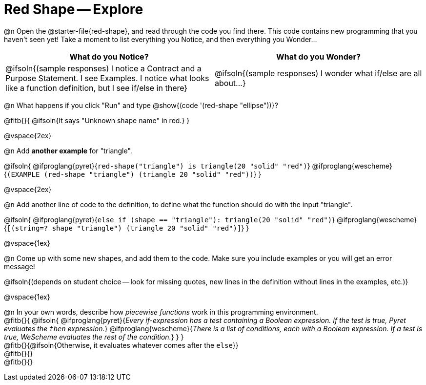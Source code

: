 = Red Shape -- Explore

@n Open the @starter-file{red-shape}, and read through the code you find there. This code contains new programming that you haven't seen yet! Take a moment to list everything you Notice, and then everything you Wonder...

[.FillVerticalSpace, cols="^1,^1", options="header"]
|===
| *What do you Notice?* 		| *What do you Wonder?*
| @ifsoln{(sample responses) I notice a Contract and a Purpose Statement. I see Examples.  I notice what looks like a function definition, but I see if/else in there}
| @ifsoln{(sample responses) I wonder what if/else are all about...}

|===

@n What happens if you click "Run" and type @show{(code '(red-shape "ellipse"))}?

@fitb{}{
	@ifsoln{It says "Unknown shape name" in red.}
}

@vspace{2ex}

@n Add *another example* for "triangle".

@ifsoln{
@ifproglang{pyret}{`red-shape("triangle") is triangle(20 "solid" "red")`}
@ifproglang{wescheme}{`(EXAMPLE (red-shape "triangle") (triangle 20 "solid" "red"))`}
}

@vspace{2ex}

@n Add another line of code to the definition, to define what the function should do with the input "triangle".

@ifsoln{
@ifproglang{pyret}{`else if (shape == "triangle"): triangle(20 "solid" "red")`}
@ifproglang{wescheme}{`[(string=? shape "triangle") (triangle 20 "solid" "red")]`}
}

@vspace{1ex}

@n Come up with some new shapes, and add them to the code. Make sure you include examples or you will get an error message!

@ifsoln{(depends on student choice -- look for missing quotes, new lines in the definition without lines in the examples, etc.)}

@vspace{1ex}

@n In your own words, describe how _piecewise functions_ work in this programming environment. +
@fitb{}{
@ifsoln{
@ifproglang{pyret}{_Every if-expression has a test containing a Boolean expression. If the test is true, Pyret evaluates the `then` expression._} @ifproglang{wescheme}{_There is a list of conditions, each with a Boolean expression. If a test is true, WeScheme evaluates the rest of the condition._}
}
} +
@fitb{}{@ifsoln{Otherwise, it evaluates whatever comes after the `else`}} +
@fitb{}{} +
@fitb{}{}
